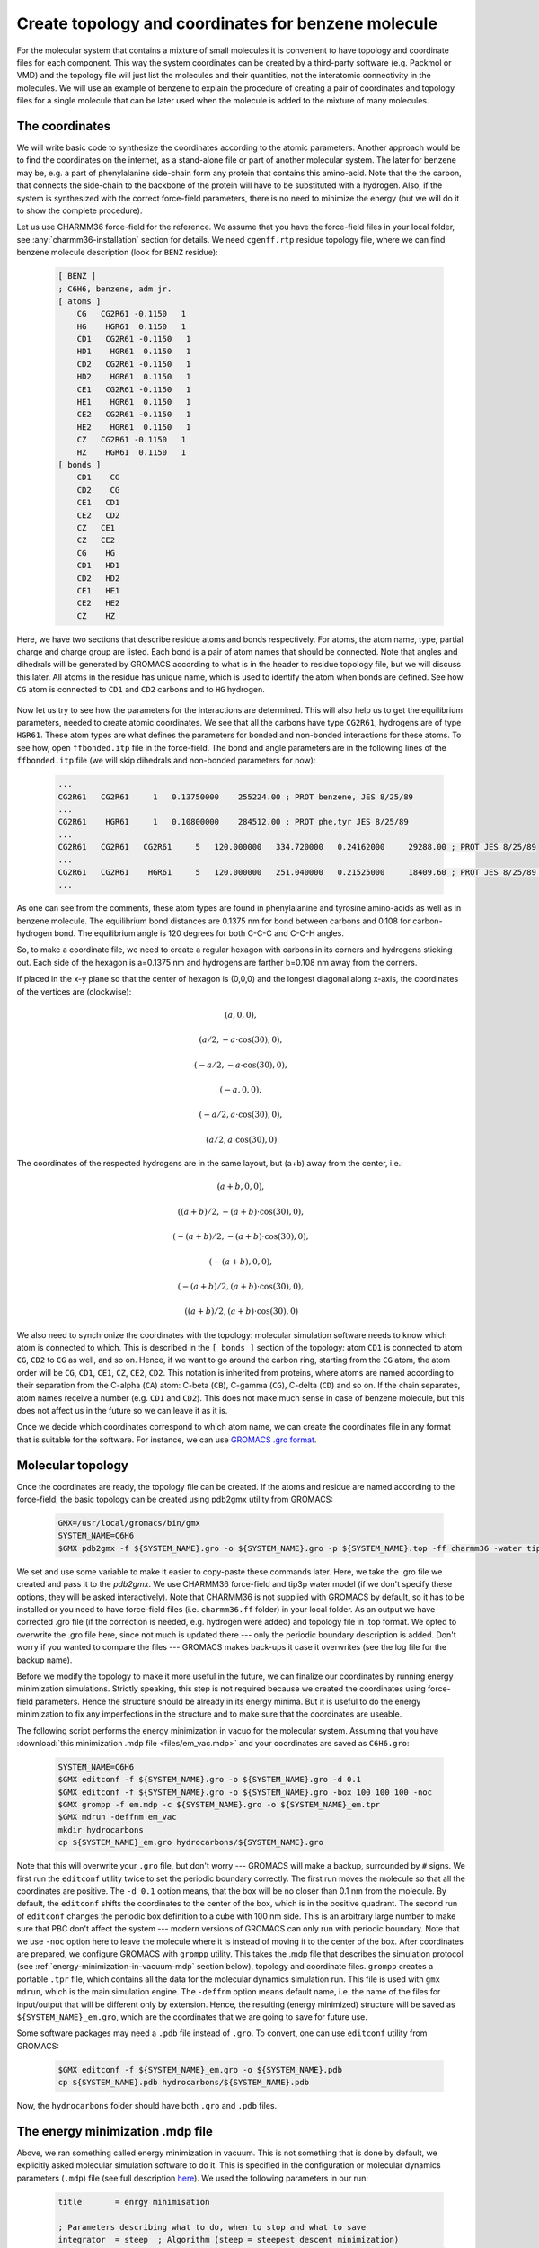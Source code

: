 Create topology and coordinates for benzene molecule
====================================================

For the molecular system that contains a mixture of small molecules it is convenient to have topology and coordinate files for each component.
This way the system coordinates can be created by a third-party software (e.g. Packmol or VMD) and the topology file will just list the molecules and their quantities, not the interatomic connectivity in the molecules.
We will use an example of benzene to explain the procedure of creating a pair of coordinates and topology files for a single molecule that can be later used when the molecule is added to the mixture of many molecules.

The coordinates
---------------

We will write basic code to synthesize the coordinates according to the atomic parameters.
Another approach would be to find the coordinates on the internet, as a stand-alone file or part of another molecular system.
The later for benzene may be, e.g. a part of phenylalanine side-chain form any protein that contains this amino-acid.
Note that the the carbon, that connects the side-chain to the backbone of the protein will have to be substituted with a hydrogen.
Also, if the system is synthesized with the correct force-field parameters, there is no need to minimize the energy (but we will do it to show the complete procedure).

Let us use CHARMM36 force-field for the reference.
We assume that you have the force-field files in your local folder, see :any:`charmm36-installation` section for details.
We need ``cgenff.rtp`` residue topology file, where we can find benzene molecule description (look for ``BENZ`` residue):

    .. code-block:: text

        [ BENZ ]
        ; C6H6, benzene, adm jr.
        [ atoms ]
            CG   CG2R61 -0.1150   1
            HG    HGR61  0.1150   1
            CD1   CG2R61 -0.1150   1
            HD1    HGR61  0.1150   1
            CD2   CG2R61 -0.1150   1
            HD2    HGR61  0.1150   1
            CE1   CG2R61 -0.1150   1
            HE1    HGR61  0.1150   1
            CE2   CG2R61 -0.1150   1
            HE2    HGR61  0.1150   1
            CZ   CG2R61 -0.1150   1
            HZ    HGR61  0.1150   1
        [ bonds ]
            CD1    CG
            CD2    CG
            CE1   CD1
            CE2   CD2
            CZ   CE1
            CZ   CE2
            CG    HG
            CD1   HD1
            CD2   HD2
            CE1   HE1
            CE2   HE2
            CZ    HZ

Here, we have two sections that describe residue atoms and bonds respectively.
For atoms, the atom name, type, partial charge and charge group are listed.
Each bond is a pair of atom names that should be connected.
Note that angles and dihedrals will be generated by GROMACS according to what is in the header to residue topology file, but we will discuss this later.
All atoms in the residue has unique name, which is used to identify the atom when bonds are defined.
See how ``CG`` atom is connected to ``CD1`` and ``CD2`` carbons and to ``HG`` hydrogen.

    .. exercise::
    
        Using the residue description of benzene molecule, try to draw it on a piece of paper.
        Write the unique names of the atoms from the file next to them.

Now let us try to see how the parameters for the interactions are determined.
This will also help us to get the equilibrium parameters, needed to create atomic coordinates.
We see that all the carbons have type ``CG2R61``, hydrogens are of type ``HGR61``.
These atom types are what defines the parameters for bonded and non-bonded interactions for these atoms.
To see how, open ``ffbonded.itp`` file in the force-field.
The bond and angle parameters are in the following lines of the ``ffbonded.itp`` file (we will skip dihedrals and non-bonded parameters for now):

    .. code-block:: text

        ...
        CG2R61   CG2R61     1   0.13750000    255224.00 ; PROT benzene, JES 8/25/89
        ...
        CG2R61    HGR61     1   0.10800000    284512.00 ; PROT phe,tyr JES 8/25/89
        ...
        CG2R61   CG2R61   CG2R61     5   120.000000   334.720000   0.24162000     29288.00 ; PROT JES 8/25/89
        ...
        CG2R61   CG2R61    HGR61     5   120.000000   251.040000   0.21525000     18409.60 ; PROT JES 8/25/89 benzene
        ...

As one can see from the comments, these atom types are found in phenylalanine and tyrosine amino-acids as well as in benzene molecule.
The equilibrium bond distances are 0.1375 nm for bond between carbons and 0.108 for carbon-hydrogen bond.
The equilibrium angle is 120 degrees for both C-C-C and C-C-H angles.

So, to make a coordinate file, we need to create a regular hexagon with carbons in its corners and hydrogens sticking out.
Each side of the hexagon is a=0.1375 nm and hydrogens are farther b=0.108 nm away from the corners.

If placed in the x-y plane so that the center of hexagon is (0,0,0) and the longest diagonal along x-axis, the coordinates of the vertices are (clockwise):

    .. math::

        (a, 0, 0),

        (a/2, -a\cdot\cos(30), 0),

        (-a/2, -a\cdot\cos(30), 0),

        (-a, 0, 0),

        (-a/2, a\cdot\cos(30), 0),

        (a/2, a\cdot\cos(30), 0)

The coordinates of the respected hydrogens are in the same layout, but (a+b) away from the center, i.e.:

    .. math::

        (a+b, 0, 0),

        ((a+b)/2, -(a+b)\cdot\cos(30), 0),

        (-(a+b)/2, -(a+b)\cdot\cos(30), 0),

        (-(a+b), 0, 0),

        (-(a+b)/2, (a+b)\cdot\cos(30), 0),

        ((a+b)/2, (a+b)\cdot\cos(30), 0)
        
We also need to synchronize the coordinates with the topology: molecular simulation software needs to know which atom is connected to which.
This is described in the ``[ bonds ]`` section of the topology: atom ``CD1`` is connected to atom ``CG``, ``CD2`` to ``CG`` as well, and so on.
Hence, if we want to go around the carbon ring, starting from the ``CG`` atom, the atom order will be ``CG``, ``CD1``, ``CE1``, ``CZ``, ``CE2``, ``CD2``.
This notation is inherited from proteins, where atoms are named according to their separation from the C-alpha (``CA``) atom: C-beta (``CB``), C-gamma (``CG``), C-delta (``CD``) and so on.
If the chain separates, atom names receive a number (e.g. ``CD1`` and ``CD2``).
This does not make much sense in case of benzene molecule, but this does not affect us in the future so we can leave it as it is.

Once we decide which coordinates correspond to which atom name, we can create the coordinates file in any format that is suitable for the software.
For instance, we can use `GROMACS .gro format <https://manual.gromacs.org/documentation/current/reference-manual/file-formats.html#gro>`_.

    .. exercise::

        Write a basic code that generates coordinates for benzene and saves them in ``.gro`` format.

Molecular topology
------------------

Once the coordinates are ready, the topology file can be created.
If the atoms and residue are named according to the force-field, the basic topology can be created using pdb2gmx utility from GROMACS:

    .. code-block:: bash

        GMX=/usr/local/gromacs/bin/gmx
        SYSTEM_NAME=C6H6
        $GMX pdb2gmx -f ${SYSTEM_NAME}.gro -o ${SYSTEM_NAME}.gro -p ${SYSTEM_NAME}.top -ff charmm36 -water tip3p

We set and use some variable to make it easier to copy-paste these commands later.
Here, we take the .gro file we created and pass it to the `pdb2gmx`.
We use CHARMM36 force-field and tip3p water model (if we don't specify these options, they will be asked interactively).
Note that CHARMM36 is not supplied with GROMACS by default, so it has to be installed or you need to have force-field files (i.e. ``charmm36.ff`` folder) in your local folder.
As an output we have corrected .gro file (if the correction is needed, e.g. hydrogen were added) and topology file in .top format.
We opted to overwrite the .gro file here, since not much is updated there --- only the periodic boundary description is added.
Don't worry if you wanted to compare the files --- GROMACS makes back-ups it case it overwrites (see the log file for the backup name).

Before we modify the topology to make it more useful in the future, we can finalize our coordinates by running energy minimization simulations.
Strictly speaking, this step is not required because we created the coordinates using force-field parameters.
Hence the structure should be already in its energy minima.
But it is useful to do the energy minimization to fix any imperfections in the structure and to make sure that the coordinates are useable.

The following script performs the energy minimization in vacuo for the molecular system. Assuming that you have :download:`this minimization .mdp file <files/em_vac.mdp>` and your coordinates are saved as ``C6H6.gro``:

    .. code-block:: bash

        SYSTEM_NAME=C6H6
        $GMX editconf -f ${SYSTEM_NAME}.gro -o ${SYSTEM_NAME}.gro -d 0.1
        $GMX editconf -f ${SYSTEM_NAME}.gro -o ${SYSTEM_NAME}.gro -box 100 100 100 -noc
        $GMX grompp -f em.mdp -c ${SYSTEM_NAME}.gro -o ${SYSTEM_NAME}_em.tpr
        $GMX mdrun -deffnm em_vac
        mkdir hydrocarbons
        cp ${SYSTEM_NAME}_em.gro hydrocarbons/${SYSTEM_NAME}.gro

Note that this will overwrite your ``.gro`` file, but don't worry --- GROMACS will make a backup, surrounded by ``#`` signs.
We first run the ``editconf`` utility twice to set the periodic boundary correctly.
The first run moves the molecule so that all the coordinates are positive.
The ``-d 0.1`` option means, that the box will be no closer than 0.1 nm from the molecule.
By default, the ``editconf`` shifts the coordinates to the center of the box, which is in the positive quadrant.
The second run of ``editconf`` changes the periodic box definition to a cube with 100 nm side.
This is an arbitrary large number to make sure that PBC don't affect the system --- modern versions of GROMACS can only run with periodic boundary.
Note that we use ``-noc`` option here to leave the molecule where it is instead of moving it to the center of the box.
After coordinates are prepared, we configure GROMACS with ``grompp`` utility.
This takes the .mdp file that describes the simulation protocol (see :ref:`energy-minimization-in-vacuum-mdp` section below), topology and coordinate files.
``grompp`` creates a portable ``.tpr`` file, which contains all the data for the molecular dynamics simulation run.
This file is used with ``gmx mdrun``, which is the main simulation engine.
The ``-deffnm`` option means default name, i.e. the name of the files for input/output that will be different only by extension.
Hence, the resulting (energy minimized) structure will be saved as ``${SYSTEM_NAME}_em.gro``, which are the coordinates that we are going to save for future use.

Some software packages may need a ``.pdb`` file instead of ``.gro``.
To convert, one can use ``editconf`` utility from GROMACS:

    .. code-block:: bash

        $GMX editconf -f ${SYSTEM_NAME}_em.gro -o ${SYSTEM_NAME}.pdb
        cp ${SYSTEM_NAME}.pdb hydrocarbons/${SYSTEM_NAME}.pdb

Now, the ``hydrocarbons`` folder should have both ``.gro`` and ``.pdb`` files.

.. _energy-minimization-in-vacuum-mdp:

The energy minimization .mdp file
---------------------------------

Above, we ran something called energy minimization in vacuum.
This is not something that is done by default, we explicitly asked molecular simulation software to do it.
This is specified in the configuration or molecular dynamics parameters (``.mdp``) file (see full description `here <https://manual.gromacs.org/documentation/current/user-guide/mdp-options.html>`_).
We used the following parameters in our run:

    .. code-block:: text

        title       = enrgy minimisation

        ; Parameters describing what to do, when to stop and what to save
        integrator  = steep  ; Algorithm (steep = steepest descent minimization)
        emtol       = 1000.0 ; Stop minimization when the maximum force < 1000.0 kJ/mol/nm
        emstep      = 0.01   ; Minimization step size
        nstenergy   = 500    ; save energies every 1.0 ps, so we can observe if we are successful
        nstxout-compressed       = 500    ; for writing coords (x) 
        nsteps      = -1     ; run as long as we need
        ; Settings that make sure we run with parameters in harmony with the selected force-field
        constraints             = none          ; no constraints
        rcoulomb                = 10            ; short-range electrostatic cutoff (in nm)
        rvdw                    = 10            ; short-range van der Waals cutoff (in nm)
        coulombtype             = Cut-Off       ; Cutoff electrostatics with large radii
        rlist                   = 20            

The main parameter here is ``integrator``, which is set to ``steep`` or `steepest descent <https://manual.gromacs.org/current/reference-manual/algorithms/energy-minimization.html>`_ energy minimization algorithm.
Also note that we set all the cut-offs to an arbitrary large value, which is only allowed since our simulation box is large.
This is to minimize the effect of switching the interaction potential off near the cut-off radius.

Creating molecule topology file for future use
----------------------------------------------

Current ``.top`` file does two things at the same time: it describes the composition of the entire molecular system and topology of a single benzene molecule.
This is not surprising because our system is a singular benzene molecule.
However, this is not convenient if we want to re-use the molecular topology description part of the file when benzene molecule(s) is(are) part of another molecular system.
What we can do in this case is we can create a separate `Include ToPology` or ``.itp`` file and copy the topology description there.
Let us have a look at the generated ``.top`` file:

    .. code-block:: text

        ...

        ; Include forcefield parameters
        #include "charmm36.ff/forcefield.itp"

        [ moleculetype ]
        ; Name            nrexcl
        Other               3

        [ atoms ]
        ;   nr       type  resnr residue  atom   cgnr     charge       mass  typeB    chargeB      massB
        ; residue   1 BENZ rtp BENZ q  0.0
            1     CG2R61      1   BENZ     CG      1     -0.115     12.011
            2      HGR61      1   BENZ     HG      1      0.115      1.008
            3     CG2R61      1   BENZ    CD1      1     -0.115     12.011
            4      HGR61      1   BENZ    HD1      1      0.115      1.008
            5     CG2R61      1   BENZ    CD2      1     -0.115     12.011
            6      HGR61      1   BENZ    HD2      1      0.115      1.008
            7     CG2R61      1   BENZ    CE1      1     -0.115     12.011
            8      HGR61      1   BENZ    HE1      1      0.115      1.008
            9     CG2R61      1   BENZ    CE2      1     -0.115     12.011
            10      HGR61      1   BENZ    HE2      1      0.115      1.008
            11     CG2R61      1   BENZ     CZ      1     -0.115     12.011
            12      HGR61      1   BENZ     HZ      1      0.115      1.008   ; qtot 0

        [ bonds ]
        ;  ai    aj funct            c0            c1            c2            c3
            1     2     1 
            1     3     1 
            ...
            9    11     1 
            11    12     1 

        [ pairs ]
        ;  ai    aj funct            c0            c1            c2            c3
            1     8     1 
            1    10     1 
            ...
            8    12     1 
            10    12     1 

        [ angles ]
        ;  ai    aj    ak funct            c0            c1            c2            c3
            2     1     3     5 
            2     1     5     5 
            ...
            7    11    12     5 
            9    11    12     5 

        [ dihedrals ]
        ;  ai    aj    ak    al funct            c0            c1            c2            c3            c4            c5
            2     1     3     4     9 
            2     1     3     7     9 
            ...
            10     9    11     7     9 
            10     9    11    12     9 

        ...

        [ system ]
        ; Name
        Benzene

        [ molecules ]
        ; Compound        #mols
        Other               1

Here, dots represent parts of the file that were omitted for shortness.
After the header, the description of the molecule starts in ``[ moleculetype ]`` section.
There are two parameters here: name of the newly created molecule and number of exclusions in it.
By default, the molecule is called ``Other``.
This is followed by the list of atoms with their respective types, residue number, residue name, charge and mass.
Note that we are adding mass here, which is defined by the atom type.

    .. exercise::

        In the force-filed files, find where is mass is defined for our atom types.

The following sections describe connectivity between atoms, including bonds, angles and dihedral angles.
Note that now atoms are referred by their unique index, not by their name.
This is because each molecule can have several residues and hence names will not be unique any more.
The angles and dihedral angles were not listed in the residue description above, they were added by GROMACS ``pdb2gmx`` utility according to the rules in the beginning of the residue database file.

We are skipping the position restrain section here for the clarity of the lesson.
This section is normally used if one wants to constrain some (e.g. heavy) atoms in their simulations, which we will not be doing on this stage.\
There are also some include directive for ions and water molecule, which are self-explanatory.

The topology is finalized by ``[ system ]`` and ``[ molecules ]`` sections, which describe what molecules we have in our system.
Here, we only have one benzene molecule, which was given a default name ``Other`` here.

The part we need to keep for the molecule description starts with ``[ moleculetype ]`` and ends after ``[ dihedrals ]`` section of the topology file.
We also want to change the name ``Other`` to avoid duplicating names in future.
The described procedures can be performed with the following script:

    .. code-block:: bash

        cp ${SYSTEM_NAME}.top ${SYSTEM_NAME}.itp
        sed -i -n '/\[ moleculetype \]/,$p' ${SYSTEM_NAME}.itp
        sed -i '/; Include Position restraint file/,$d' ${SYSTEM_NAME}.itp
        sed -i "s/Other/${SYSTEM_NAME}/g" ${SYSTEM_NAME}.itp
        cp ${SYSTEM_NAME}.itp hydrocarbons/${SYSTEM_NAME}.itp

This will create a molecular topology or include topology ``C6H6.itp`` file in ``hydrocarbons`` folder.
Now, the system topology can just include the molecular topology.
For the system of a singular benzene, this topology will be:

    .. code-block:: text

        ; Include forcefield parameters
        #include "charmm36.ff/forcefield.itp"
        #include "hydrocarbons/C6H6.itp"

        [ system ]
        ; Name
        C6H6

        [ molecules ]
        ; Compound     #mols
        C6H6      1

    .. exercise::

        Create ``.gro`` and ``.top`` files for a system of two benzene molecules, where one of the molecules is shifted by 0.5 nm from the other in z-direction (perpendicular to the benzene plane).

Conclusions
-----------

Creating topologies and coordinates for all the molecules of the mixture allow to re-use them in the future, thus simplifying the process of simulating the arbitrary mixture significantly.
The coordinates file can be constructed using pre-generated coordinate files for the molecules (e.g. using Packmol software) and the topologies of molecules can be included into the system topology file.
These two files should be kept in-sync though, with the number of molecules and their order in coordinates file strictly correspondent to the number of molecules and their order in the system topology.
